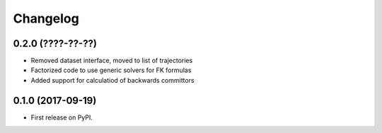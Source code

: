 
Changelog
=========

0.2.0 (????-??-??)
------------------

* Removed dataset interface, moved to list of trajectories
* Factorized code to use generic solvers for FK formulas
* Added support for calculatiod of backwards committors

0.1.0 (2017-09-19)
------------------

* First release on PyPI.
